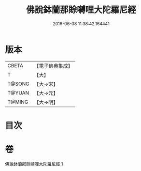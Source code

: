 #+TITLE: 佛說鉢蘭那賒嚩哩大陀羅尼經 
#+DATE: 2016-06-08 11:38:42.164441

* 版本
 |     CBETA|【電子佛典集成】|
 |         T|【大】     |
 |    T@SONG|【大→宋】   |
 |    T@YUAN|【大→元】   |
 |    T@MING|【大→明】   |

* 目次

* 卷
[[file:KR6j0616_001.txt][佛說鉢蘭那賒嚩哩大陀羅尼經 1]]

